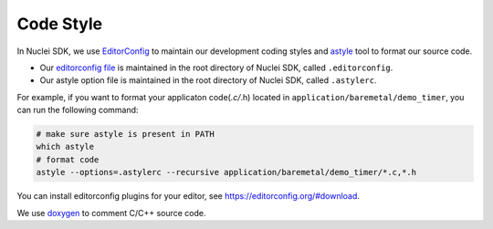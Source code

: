 .. _develop_codestyle:

Code Style
==========

In Nuclei SDK, we use `EditorConfig`_ to maintain our development
coding styles and `astyle`_ tool to format our source code.

- Our `editorconfig file`_ is maintained in the root directory of
  Nuclei SDK, called ``.editorconfig``.
- Our astyle option file is maintained in the root directory of
  Nuclei SDK, called ``.astylerc``.

For example, if you want to format your applicaton code(*.c/*.h)
located in ``application/baremetal/demo_timer``, you can run the
following command:

.. code-block:: shell

    # make sure astyle is present in PATH
    which astyle
    # format code
    astyle --options=.astylerc --recursive application/baremetal/demo_timer/*.c,*.h


You can install editorconfig plugins for your editor, see https://editorconfig.org/#download.

We use `doxygen`_ to comment C/C++ source code.


.. _EditorConfig: https://editorconfig.org/
.. _editorconfig file: https://github.com/Nuclei-Software/nuclei-sdk/tree/master/.editorconfig
.. _doxygen: http://www.doxygen.nl/manual/docblocks.html
.. _astyle: http://astyle.sourceforge.net/
